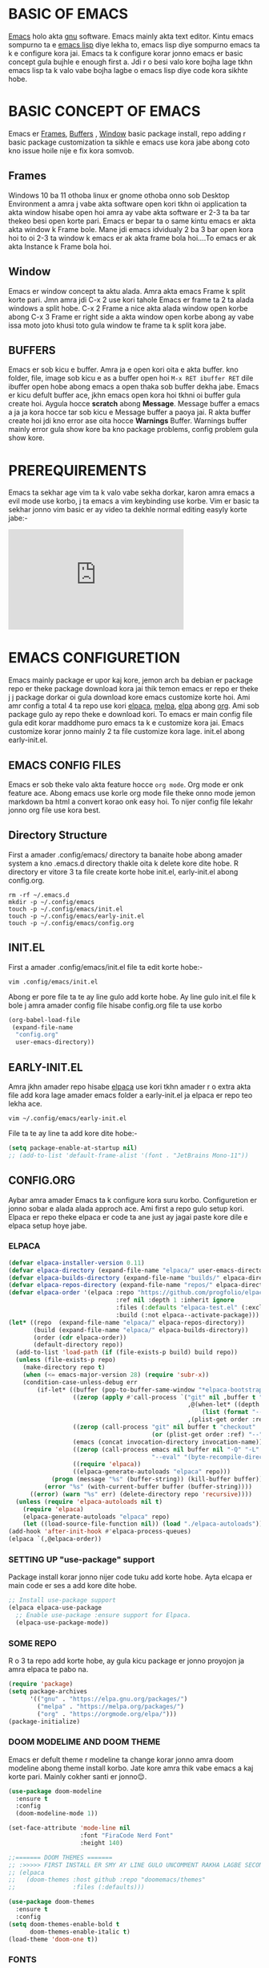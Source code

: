 * BASIC OF EMACS 
[[https://www.gnu.org/software/emacs/download.html][Emacs]] holo akta [[https://www.gnu.org/software/][gnu]] software. Emacs mainly akta text editor. Kintu emacs sompurno ta e [[https://en.wikipedia.org/wiki/Emacs_Lisp][emacs lisp]] diye lekha to, emacs lisp diye sompurno emacs ta k e configure kora jai. Emacs ta k configure korar jonno emacs er basic concept gula bujhle e enough first a. Jdi r o besi valo kore bojha lage tkhn emacs lisp ta k valo vabe bojha lagbe o emacs lisp diye code kora sikhte hobe. 

* BASIC CONCEPT OF EMACS
Emacs er [[https://www.gnu.org/software/emacs/manual/html_node/emacs/Frames.html][Frames]], [[https://www.gnu.org/software/emacs/manual/html_node/emacs/Buffers.html][Buffers]] , [[https://www.gnu.org/software/emacs/manual/html_node/emacs/Windows.html][Window]]  basic package install, repo adding r basic package customization ta sikhle e emacs use kora jabe abong coto kno issue hoile nije e fix kora somvob.

** Frames
Windows 10 ba 11 othoba linux er gnome othoba onno sob Desktop Environment a amra j vabe akta software open kori tkhn oi application ta akta window hisabe open hoi amra ay vabe akta software er 2-3 ta ba tar thekeo besi open korte pari. Emacs er bepar ta o same kintu emacs er akta akta window k Frame bole. Mane jdi emacs idvidualy 2 ba 3 bar open kora hoi to oi 2-3 ta window k emacs er ak akta frame bola hoi....To emacs er ak akta Instance k Frame bola hoi.

** Window 
Emacs er window concept ta aktu alada. Amra akta emacs Frame k split korte pari. Jmn amra jdi C-x 2 use kori tahole Emacs er frame ta 2 ta alada windows a split hobe. C-x 2 Frame a nice akta alada window open korbe abong C-x 3 Frame er right side a akta window open korbe abong ay vabe issa moto joto khusi toto gula window te frame ta k split kora jabe.

** BUFFERS  
Emacs er sob kicu e buffer. Amra ja e open kori oita e akta buffer. kno folder, file, image sob kicu e as a buffer open hoi ~M-x RET ibuffer RET~ dile ibuffer open hobe abong emacs a open thaka sob buffer dekha jabe. Emacs er kicu defult buffer ace, jkhn emacs open kora hoi tkhni oi buffer gula create hoi. Aygula hocce *scratch* abong *Message*. Message buffer a emacs a ja ja kora hocce tar sob kicu e Message buffer a paoya jai. R akta buffer create hoi jdi kno error ase oita hocce *Warnings* Buffer. Warnings buffer mainly error gula show kore ba kno package problems, config problem gula show kore.

* PREREQUIREMENTS
Emacs ta sekhar age vim ta k valo vabe sekha dorkar, karon amra emacs a evil mode use korbo, j ta emacs a vim keybinding use korbe. Vim er basic ta sekhar jonno vim basic er ay video ta dekhle normal editing easyly korte jabe:-
#+BEGIN_EXPORT html
<iframe width="350" height="200"
  src="https://www.youtube.com/embed/z4eA2eC28qg"
  title="YouTube video player"
  frameborder="0"
  allow="accelerometer; autoplay; clipboard-write; encrypted-media; gyroscope; picture-in-picture; web-share"
  allowfullscreen>
  </iframe>
#+END_EXPORT

* EMACS CONFIGURETION
Emacs mainly package er upor kaj kore, jemon arch ba debian er package repo er theke package download kora jai thik temon emacs er repo er theke j j package dorkar oi gula download kore emacs customize korte hoi. Ami amr config a total 4 ta repo use kori [[https://github.com/progfolio/elpaca][elpaca]], [[https://melpa.org][melpa]], [[https://elpa.gnu.org/][elpa]] abong [[https://orgmode.org/][org]]. Ami sob package gulo ay repo theke e download kori. To emacs er main config file gula edit korar maddhome puro emacs ta k e customize kora jai. Emacs customize korar jonno mainly 2 ta file customize kora lage. init.el abong early-init.el.

** EMACS CONFIG FILES
Emacs er sob theke valo akta feature hocce ~org mode~. Org mode er onk feature ace. Abong emacs use korle org mode file theke onno mode jemon markdown ba html a convert korao onk easy hoi. To nijer config file lekahr jonno org file use kora best.

** Directory Structure
First a amader .config/emacs/ directory ta banaite hobe abong amader system a kno .emacs.d directory thakle oita k delete kore dite hobe. R directory er vitore 3 ta file create korte hobe init.el, early-init.el abong config.org.
#+begin_src shell
rm -rf ~/.emacs.d
mkdir -p ~/.config/emacs
touch -p ~/.config/emacs/init.el
touch -p ~/.config/emacs/early-init.el
touch -p ~/.config/emacs/config.org
#+end_src

** INIT.EL
First a amader .config/emacs/init.el file ta edit korte hobe:-
#+begin_src shell
vim .config/emacs/init.el
#+end_src

Abong er pore file ta te ay line gulo add korte hobe. Ay line gulo init.el file k bole j amra amader config file hisabe config.org file ta use korbo
#+begin_src emacs-lisp
(org-babel-load-file
 (expand-file-name
  "config.org"
  user-emacs-directory))
#+end_src

** EARLY-INIT.EL
Amra jkhn amader repo hisabe [[https://github.com/progfolio/elpaca][elpaca]] use kori tkhn amader r o extra akta file add kora lage amader emacs folder a early-init.el ja elpaca er repo teo lekha ace.
#+begin_src shell
vim ~/.config/emacs/early-init.el
#+end_src

File ta te ay line ta add kore dite hobe:-
#+begin_src emacs-lisp
(setq package-enable-at-startup nil)
;; (add-to-list 'default-frame-alist '(font . "JetBrains Mono-11"))
#+end_src

** CONFIG.ORG
Aybar amra amader Emacs ta k configure kora suru korbo. Configuretion er jonno sobar e alada alada approch ace. Ami first a repo gulo setup kori. Elpaca er repo theke elpaca er code ta ane just ay jagai paste kore dile e elpaca setup hoye jabe. 
*** ELPACA
#+begin_src emacs-lisp
(defvar elpaca-installer-version 0.11)
(defvar elpaca-directory (expand-file-name "elpaca/" user-emacs-directory))
(defvar elpaca-builds-directory (expand-file-name "builds/" elpaca-directory))
(defvar elpaca-repos-directory (expand-file-name "repos/" elpaca-directory))
(defvar elpaca-order '(elpaca :repo "https://github.com/progfolio/elpaca.git"
                              :ref nil :depth 1 :inherit ignore
                              :files (:defaults "elpaca-test.el" (:exclude "extensions"))
                              :build (:not elpaca--activate-package)))
(let* ((repo  (expand-file-name "elpaca/" elpaca-repos-directory))
       (build (expand-file-name "elpaca/" elpaca-builds-directory))
       (order (cdr elpaca-order))
       (default-directory repo))
  (add-to-list 'load-path (if (file-exists-p build) build repo))
  (unless (file-exists-p repo)
    (make-directory repo t)
    (when (<= emacs-major-version 28) (require 'subr-x))
    (condition-case-unless-debug err
        (if-let* ((buffer (pop-to-buffer-same-window "*elpaca-bootstrap*"))
                  ((zerop (apply #'call-process `("git" nil ,buffer t "clone"
                                                  ,@(when-let* ((depth (plist-get order :depth)))
                                                      (list (format "--depth=%d" depth) "--no-single-branch"))
                                                  ,(plist-get order :repo) ,repo))))
                  ((zerop (call-process "git" nil buffer t "checkout"
                                        (or (plist-get order :ref) "--"))))
                  (emacs (concat invocation-directory invocation-name))
                  ((zerop (call-process emacs nil buffer nil "-Q" "-L" "." "--batch"
                                        "--eval" "(byte-recompile-directory \".\" 0 'force)")))
                  ((require 'elpaca))
                  ((elpaca-generate-autoloads "elpaca" repo)))
            (progn (message "%s" (buffer-string)) (kill-buffer buffer))
          (error "%s" (with-current-buffer buffer (buffer-string))))
      ((error) (warn "%s" err) (delete-directory repo 'recursive))))
  (unless (require 'elpaca-autoloads nil t)
    (require 'elpaca)
    (elpaca-generate-autoloads "elpaca" repo)
    (let ((load-source-file-function nil)) (load "./elpaca-autoloads"))))
(add-hook 'after-init-hook #'elpaca-process-queues)
(elpaca `(,@elpaca-order))
#+end_src

*** SETTING UP "use-package" support
Package install korar jonno nijer code tuku add korte hobe. Ayta elcapa er main code er ses a add kore dite hobe.
#+begin_src emacs-lisp
;; Install use-package support
(elpaca elpaca-use-package
  ;; Enable use-package :ensure support for Elpaca.
  (elpaca-use-package-mode))
#+end_src

*** SOME REPO
R o 3 ta repo add korte hobe, ay gula kicu package er jonno proyojon ja amra elpaca te pabo na.
#+begin_src emacs-lisp
(require 'package)
(setq package-archives
      '(("gnu" . "https://elpa.gnu.org/packages/")
        ("melpa" . "https://melpa.org/packages/")
        ("org" . "https://orgmode.org/elpa/")))
(package-initialize)
#+end_src

*** DOOM MODELIME AND DOOM THEME
Emacs er defult theme r modeline ta change korar jonno amra doom modeline abong theme install korbo. Jate kore amra thik vabe emacs a kaj korte pari. Mainly cokher santi er jonno😌. 

#+begin_src emacs-lisp
(use-package doom-modeline
  :ensure t
  :config
  (doom-modeline-mode 1))

(set-face-attribute 'mode-line nil
                    :font "FiraCode Nerd Font"
                    :height 140)

;;======= DOOM THEMES ======= 
;; :>>>>> FIRST INSTALL ER SMY AY LINE GULO UNCOMMENT RAKHA LAGBE SECOND BOOT ER SMY ABR COMMENT KORE DITE HOBE <<<<<:
;; (elpaca
;;   (doom-themes :host github :repo "doomemacs/themes"
;;                :files (:defaults)))

(use-package doom-themes
  :ensure t
  :config
(setq doom-themes-enable-bold t
      doom-themes-enable-italic t)
(load-theme 'doom-one t))
#+end_src

*** FONTS 
Emacs er fonts change korar jonno font add korte hobe.

If you are having trouble of loading the fonts please add those line in your early-init.el file
#+begin_example
(add-to-list 'default-frame-alist '(font . "JetBrains Mono-11"))
#+end_example

#+begin_src emacs-lisp
(set-face-attribute 'default nil :font "JetBrains Mono" :height 160 :weight 'medium)
;; (set-face-attribute 'variable-pitch nil :font "Ubuntu" :height 120 :weight 'medium)
;; (set-face-attribute 'fixed-pitch nil :font "JetBrains Mono" :height 120 :weight 'medium)
;; (set-face-attribute 'font-lock-comment-face nil :slant 'italic)
;; (set-face-attribute 'font-lock-keyword-face nil :slant 'italic)
;; (setq-default line-spacing 0.12)
#+end_src

*** ORG MODE
Org mode er configuretion er jonno amader ay package abong variable o hook gula add korte hobe.
**** ORG MAIN
#+begin_src emacs-lisp
(use-package toc-org
  :ensure t
  :commands toc-org-enable
  :init (add-hook 'org-mode-hook 'toc-org-enable))
(add-hook 'org-mode-hook 'org-indent-mode)

(use-package org-bullets
  :ensure t)
(add-hook 'org-mode-hook (lambda () (org-bullets-mode 1)))

(require 'org-tempo)
#+end_src

**** ORG MODE GRAphical TWeaks
#+begin_src emacs-lisp
(setq org-edit-src-content-indentation 0) ;; set src block automatic indent to 0 instead of 2.
(delete-selection-mode 1)    ;; you can select text and delete it by typing.
(electric-indent-mode -1)    ;; turn off the weird indenting that emacs does by default.
#+end_src

*** GRAPHICAL USER INTERFACE TWEAKS
**** DEFAULT BIP SOUND DISABLE
Emacs a defult vabe akta beep sound kore jdi kno line er first a jeye backspace click kora hoi ba kno vhul command dea hoi j ta sunte onk besi osojjo lage ay jonno defult beep sound ta off kora dorkar.
#+begin_src emacs-lisp
(use-package emacs
  :ensure nil
  :config
  (setq ring-bell-function #'ignore))
#+end_src

**** Disable Menubar, Toolbars and Scrollbars
Minimul look er jonno menu-bar, scroll-bar abong tool-bar off kore dea.
#+begin_src emacs-lisp
(menu-bar-mode -1)           ;; Disable the menu bar 
(scroll-bar-mode -1)         ;; disable the scroll bar
(tool-bar-mode -1)           ;; Disable the tool bar
#+end_src

**** Display Line Numbers and Truncated Lines
#+begin_src emacs-lisp
(global-auto-revert-mode t)  ;; Automatically show changes if the file has changed
(global-visual-line-mode t)  ;; Enable truncated lines
#+end_src

**** DISPLAY LINE NUMBER MODE
#+begin_src emacs-lisp
(global-display-line-numbers-mode 1) ;; Display line numbers
#+end_src

**** FOR PAIR MODE: LIKE(){}
#+begin_src emacs-lisp
(electric-pair-mode 1)       ;; Turns on automatic parens pairing
;; The following prevents <> from auto-pairing when electric-pair-mode is on.
;; Otherwise, org-tempo is broken when you try to <s TAB...
(add-hook 'org-mode-hook (lambda ()
			   (setq-local electric-pair-inhibit-predicate
                       `(lambda (c)
                      (if (char-equal c ?<) t (,electric-pair-inhibit-predicate c))))))
#+end_src

**** ZOOMING IN AND OUT
#+begin_src emacs-lisp
;;========= ZOOMING IN AND OUT ==========
(global-set-key (kbd "C-=") 'text-scale-increase)
(global-set-key (kbd "C--") 'text-scale-decrease)
(global-set-key (kbd "<C-wheel-up>") 'text-scale-increase)
(global-set-key (kbd "<C-wheel-down>") 'text-scale-decrease)
;;=========TRANSPARENT STARTUP==========
(setq inhibit-startup-message t)
(setq initial-scratch-message nil)
#+end_src

*** MINIBUFFER ESCAPE
jkhn minibuffer a focus jai tkhn minibuffer theke focus sorarnor jonno jhamela hoi onk bar esc press kora lage to ay problem ta solve korar jonno, one click a minibuffer theke escape korar jonno.
#+begin_src emacs-lisp
(global-set-key [escape] 'keyboard-escape-quit);;MInibuffer escape
#+end_src

*** EVIL MODE 
Vim like keybinding er jonno Evil Mode.
#+begin_src emacs-lisp
(use-package evil
  :ensure t
  :init
  (setq evil-want-integration t)
  (setq evil-want-keybinding nil)
  (setq evil-vsplit-window-right t)
  (setq evil-split-window-below t)
  (evil-mode 1))

(use-package evil-collection
  :ensure t
  :after evil
  :config
  (evil-collection-init))

(use-package evil-tutor
  :ensure t)

;; Using RETURN to follow links in Org/Evil 
;; Unmap keys in 'evil-maps if not done, (setq org-return-follows-link t) will not work
(with-eval-after-load 'evil-maps
  (define-key evil-motion-state-map (kbd "SPC") nil)
  (define-key evil-motion-state-map (kbd "RET") nil)
  (define-key evil-motion-state-map (kbd "TAB") nil))
;; Setting RETURN key in org-mode to follow links
(setq org-return-follows-link  t)
#+end_src

*** VTERM
Emacs er jonno best terminal emulator vterm setup korar jonno.
#+begin_src emacs-lisp
(use-package vterm
  :ensure t)
(add-hook 'vterm-mode-hook (lambda () (display-line-numbers-mode -1)))
#+end_src

*** COUNSEL AND IVY

#+begin_src emacs-lisp
(use-package counsel
  :ensure t
  :after ivy
  :config (counsel-mode))

(use-package ivy
  :ensure t
  :bind
  ;; ivy-resume resumes the last Ivy-based completion.
  (("C-c C-r" . ivy-resume)
   ("C-x B" . ivy-switch-buffer-other-window))
  :custom
  (setq ivy-use-virtual-buffers t)
  (setq ivy-count-format "(%d/%d) ")
  (setq enable-recursive-minibuffers t)
  :config
  (ivy-mode))

(use-package all-the-icons-ivy-rich
  :ensure t
  :init (all-the-icons-ivy-rich-mode 1))

(use-package ivy-rich
  :ensure t
  :after ivy
  :init (ivy-rich-mode 1) ;; this gets us descriptions in M-x.
  :custom
  (ivy-virtual-abbreviate 'full
   ivy-rich-switch-buffer-align-virtual-buffer t
   ivy-rich-path-style 'abbrev)
  :config
  (ivy-set-display-transformer 'ivy-switch-buffer
                               'ivy-rich-switch-buffer-transformer))
#+end_src


*** GENERAL KEYBINDING
#+begin_src emacs-lisp
(use-package general
  :ensure t
  :config
 
  ;; Define 'SPC' as the global leader key
  (general-create-definer dt/leader-keys
    :states '(normal insert visual emacs)
    :keymaps 'override
    :prefix "SPC"  ;; Leader key
    :global-prefix "M-SPC")  ;; Access leader in insert mode
  
  ;; Define the keybindings
  (dt/leader-keys
    "SPC" '(counsel-M-x :wk "Counsel M-x")
    "." '(find-file :wk "Find file")
    "=" '(perspective-map :wk "Perspective")
    "TAB TAB" '(comment-line :wk "Comment lines")
    "u" '(universal-argument :wk "Universal argument"))
  
  (dt/leader-keys
    "b" '(:ignore t :wk "Bookmarks/Buffers")
    "b b" '(switch-to-buffer :wk "Switch to buffer")
    ;;"b B" '(exwm-workspace-switch-to-buffer :wk "Exwm buffer switch")
    "b c" '(clone-indirect-buffer :wk "Create indirect buffer copy in a split")
    "b C" '(clone-indirect-buffer-other-window :wk "Clone indirect buffer in new window")
    "b d" '(bookmark-delete :wk "Delete bookmark")
    "b i" '(ibuffer :wk "Ibuffer")
    "b k" '(kill-current-buffer :wk "Kill current buffer")
    "b K" '(kill-some-buffers :wk "Kill multiple buffers")
    "b l" '(list-bookmarks :wk "List bookmarks")
    "b m" '(bookmark-set :wk "Set bookmark")
    "b n" '(next-buffer :wk "Next buffer")
    "b p" '(previous-buffer :wk "Previous buffer")
    "b r" '(revert-buffer :wk "Reload buffer")
    "b R" '(rename-buffer :wk "Rename buffer")
    "b s" '(basic-save-buffer :wk "Save buffer")
    "b S" '(save-some-buffers :wk "Save multiple buffers")
    "b w" '(bookmark-save :wk "Save current bookmarks to bookmark file"))
  
  (dt/leader-keys
    "d" '(:ignore t :wk "Dired")
    "d d" '(dired :wk "Open dired")
    "d j" '(dired-jump :wk "Dired jump to current")
    "d n" '(neotree-dir :wk "Open directory in neotree")
    "d p" '(peep-dired :wk "Peep-dired"))
  
  (dt/leader-keys
    "e" '(:ignore t :wk "Eshell/Evaluate")    
    "e b" '(eval-buffer :wk "Evaluate elisp in buffer")
    "e d" '(eval-defun :wk "Evaluate defun containing or after point")
    "e e" '(eval-expression :wk "Evaluate and elisp expression")
    "e h" '(counsel-esh-history :which-key "Eshell history")
    "e l" '(eval-last-sexp :wk "Evaluate elisp expression before point")
    "e r" '(eval-region :wk "Evaluate elisp in region")
    "e R" '(eww-reload :which-key "Reload current page in EWW")
    "e s" '(eshell :which-key "Eshell")
    "e w" '(eww :which-key "EWW emacs web wowser"))
  
  (dt/leader-keys
    "f" '(:ignore t :wk "Files")    
    "f c" '((lambda () (interactive)
              (find-file "~/.config/emacs/config.org")) 
            :wk "Open emacs config.org")
    "f e" '((lambda () (interactive)
              (dired "~/.config/emacs/")) 
            :wk "Open user-emacs-directory in dired")
    "f d" '(find-grep-dired :wk "Search for string in files in DIR")
    "f g" '(counsel-grep-or-swiper :wk "Search for string current file")
    "f i" '((lambda () (interactive)
              (find-file "~/.config/emacs/init.el")) 
            :wk "Open emacs init.el")
    "f j" '(counsel-file-jump :wk "Jump to a file below current directory")
    "f l" '(counsel-locate :wk "Locate a file")
    "f r" '(counsel-recentf :wk "Find recent files")
    "f u" '(sudo-edit-find-file :wk "Sudo find file")
    "f U" '(sudo-edit :wk "Sudo edit file"))
  
  (dt/leader-keys
    "g" '(:ignore t :wk "Git")    
    "g /" '(magit-displatch :wk "Magit dispatch")
    "g ." '(magit-file-displatch :wk "Magit file dispatch")
    "g b" '(magit-branch-checkout :wk "Switch branch")
    "g c" '(:ignore t :wk "Create") 
    "g c b" '(magit-branch-and-checkout :wk "Create branch and checkout")
    "g c c" '(magit-commit-create :wk "Create commit")
    "g c f" '(magit-commit-fixup :wk "Create fixup commit")
    "g C" '(magit-clone :wk "Clone repo")
    "g f" '(:ignore t :wk "Find") 
    "g f c" '(magit-show-commit :wk "Show commit")
    "g f f" '(magit-find-file :wk "Magit find file")
    "g f g" '(magit-find-git-config-file :wk "Find gitconfig file")
    "g F" '(magit-fetch :wk "Git fetch")
    "g g" '(magit-status :wk "Magit status")
    "g i" '(magit-init :wk "Initialize git repo")
    "g l" '(magit-log-buffer-file :wk "Magit buffer log")
    "g r" '(vc-revert :wk "Git revert file")
    "g s" '(magit-stage-file :wk "Git stage file")
    "g t" '(git-timemachine :wk "Git time machine")
    "g u" '(magit-stage-file :wk "Git unstage file"))

  (dt/leader-keys
    "h" '(:ignore t :wk "Help")
    "h a" '(counsel-apropos :wk "Apropos")
    "h b" '(describe-bindings :wk "Describe bindings")
    "h c" '(describe-char :wk "Describe character under cursor")
    "h d" '(:ignore t :wk "Emacs documentation")
    "h d a" '(about-emacs :wk "About Emacs")
    "h d d" '(view-emacs-debugging :wk "View Emacs debugging")
    "h d f" '(view-emacs-FAQ :wk "View Emacs FAQ")
    "h d m" '(info-emacs-manual :wk "The Emacs manual")
    "h d n" '(view-emacs-news :wk "View Emacs news")
    "h d o" '(describe-distribution :wk "How to obtain Emacs")
    "h d p" '(view-emacs-problems :wk "View Emacs problems")
    "h d t" '(view-emacs-todo :wk "View Emacs todo")
    "h d w" '(describe-no-warranty :wk "Describe no warranty")
    "h e" '(view-echo-area-messages :wk "View echo area messages")
    "h f" '(describe-function :wk "Describe function")
    "h F" '(describe-face :wk "Describe face")
    "h g" '(describe-gnu-project :wk "Describe GNU Project")
    "h i" '(info :wk "Info")
    "h I" '(describe-input-method :wk "Describe input method")
    "h k" '(describe-key :wk "Describe key")
    "h l" '(view-lossage :wk "Display recent keystrokes and the commands run")
    "h L" '(describe-language-environment :wk "Describe language environment")
    "h m" '(describe-mode :wk "Describe mode")
    "h r" '(:ignore t :wk "Reload")
    "h r r" '((lambda () (interactive)
		(load-file "~/.config/emacs/init.el")
		(ignore (elpaca-process-queues)))
              :wk "Reload emacs config")
    "h t" '(load-theme :wk "Load theme")
    "h v" '(describe-variable :wk "Describe variable")
    "h w" '(where-is :wk "Prints keybinding for command if set")
    "h x" '(describe-command :wk "Display full documentation for command"))

  (dt/leader-keys
    "m" '(:ignore t :wk "Org")
    "m a" '(org-agenda :wk "Org agenda")
    "m e" '(org-export-dispatch :wk "Org export dispatch")
    "m i" '(org-toggle-item :wk "Org toggle item")
    "m t" '(org-todo :wk "Org todo")
    "m B" '(org-babel-tangle :wk "Org babel tangle")
    "m T" '(org-todo-list :wk "Org todo list"))

  (dt/leader-keys
    "m b" '(:ignore t :wk "Tables")
    "m b -" '(org-table-insert-hline :wk "Insert hline in table"))

  (dt/leader-keys
    "m d" '(:ignore t :wk "Date/deadline")
    "m d t" '(org-time-stamp :wk "Org time stamp"))

  (dt/leader-keys
    "o" '(:ignore t :wk "Open")
    "o d" '(dashboard-open :wk "Dashboard")
    "o e" '(elfeed :wk "Elfeed RSS")
    "o f" '(make-frame :wk "Open buffer in new frame")
    "o F" '(select-frame-by-name :wk "Select frame by name"))

  ;; projectile-command-map already has a ton of bindings 
  ;; set for us, so no need to specify each individually.
  (dt/leader-keys
    "p" '(:ignore t :wk "Programing")
    "p c" '(compile :wk "Compile")
    "p f" '(flutter-run-or-hot-reload :wk "Flutter App Run"))
  (dt/leader-keys
    "s" '(:ignore t :wk "Search")
    "s d" '(dictionary-search :wk "Search dictionary")
    "s m" '(man :wk "Man pages")
    "s t" '(tldr :wk "Lookup TLDR docs for a command")
    "s w" '(woman :wk "Similar to man but doesn't require man"))

  (dt/leader-keys
    "t" '(:ignore t :wk "Toggle")
    "t e" '(eshell-toggle :wk "Toggle eshell")
    "t f" '(flycheck-mode :wk "Toggle flycheck")
    "t l" '(display-line-numbers-mode :wk "Toggle line numbers")
    "t n" '(neotree-toggle :wk "Toggle neotree file viewer")
    "t o" '(org-mode :wk "Toggle org mode")
    "t r" '(rainbow-mode :wk "Toggle rainbow mode")
    "t t" '(visual-line-mode :wk "Toggle truncated lines")
    "t d" '(counsel-linux-app :wk "Open application")
    "t v" '(vterm-toggle :wk "Toggle vterm"))

  (dt/leader-keys
    "w" '(:ignore t :wk "Windows")
    ;; Window splits
    "w c" '(evil-window-delete :wk "Close window")
    "w n" '(evil-window-new :wk "New window")
    "w s" '(evil-window-split :wk "Horizontal split window")
    "w v" '(evil-window-vsplit :wk "Vertical split window")
    ;; Window motions
    "w h" '(evil-window-left :wk "Window left")
    "w j" '(evil-window-down :wk "Window down")
    "w k" '(evil-window-up :wk "Window up")
    "w l" '(evil-window-right :wk "Window right")
    "w w" '(evil-window-next :wk "Goto next window")
    ;; Move Windows
    "w H" '(buf-move-left :wk "Buffer move left")
    "w J" '(buf-move-down :wk "Buffer move down")
    "w K" '(buf-move-up :wk "Buffer move up")
    "w L" '(buf-move-right :wk "Buffer move right"))
  )
#+end_src

*** SUDO EDIT
#+begin_src emacs-lisp
(use-package sudo-edit
  :ensure t
  :config
    (dt/leader-keys
      "fu" '(sudo-edit-find-file :wk "Sudo find file")
      "fU" '(sudo-edit :wk "Sudo edit file")))
#+end_src

*** EMACS KEYBINDING
#+begin_src emacs-lisp
;; Bookmarks and Buffers keybindings
(define-key global-map (kbd "M-b") nil)  ;; Start defining a prefix for M-b
;;(define-key global-map (kbd "M-b b") 'switch-to-buffer)
(define-key global-map (kbd "M-b i") 'exwm-workspace-switch-to-buffer) ;; Uncomment if needed
(define-key global-map (kbd "M-b w") 'exwm-workspace-switch)
(define-key global-map (kbd "M-b c") 'clone-indirect-buffer)
(define-key global-map (kbd "M-b C") 'clone-indirect-buffer-other-window)
(define-key global-map (kbd "M-b d") 'bookmark-delete)
;;(define-key global-map (kbd "M-b i") 'ibuffer)
(define-key global-map (kbd "M-b k") 'kill-buffer-and-window)
(define-key global-map (kbd "M-b K") 'kill-some-buffers)
(define-key global-map (kbd "M-b l") 'list-bookmarks)
(define-key global-map (kbd "M-b m") 'bookmark-set)
(define-key global-map (kbd "M-b n") 'next-buffer)
(define-key global-map (kbd "M-b p") 'previous-buffer)
(define-key global-map (kbd "M-b r") 'revert-buffer)
(define-key global-map (kbd "M-b R") 'rename-buffer)
(define-key global-map (kbd "M-b s") 'basic-save-buffer)
(define-key global-map (kbd "M-b S") 'save-some-buffers)

;; Define M-w as a prefix key for WINDOWS
(define-key global-map (kbd "M-w") nil)  ;; Start defining a prefix for s-w
;; Window management keybindings
(define-key global-map (kbd "M-w c") 'evil-window-delete)
(define-key global-map (kbd "M-w n") 'evil-window-new)
(define-key global-map (kbd "M-w s") 'evil-window-split)
(define-key global-map (kbd "M-w v") 'evil-window-vsplit)

;; Window motions
(define-key global-map (kbd "M-w h") 'evil-window-left)
(define-key global-map (kbd "M-w j") 'evil-window-down)
(define-key global-map (kbd "M-w k") 'evil-window-up)
(define-key global-map (kbd "M-w l") 'evil-window-right)
(define-key global-map (kbd "M-w w") 'evil-window-next)
(define-key global-map (kbd "M-w m") 'save-buffers-kill-emacs)
;; Move windows
(define-key global-map (kbd "M-w H") 'buf-move-left)
(define-key global-map (kbd "M-w J") 'buf-move-down)
(define-key global-map (kbd "M-w K") 'buf-move-up)
(define-key global-map (kbd "M-w L") 'buf-move-right)

;; Define M-d as a prefix key in global-map
(define-key global-map (kbd "M-d") nil)

;; Dired keybindings under M-d
;; (define-key global-map (kbd "M-d D") 'dired) ;; Open Dired
(define-key global-map (kbd "M-d D") 'counsel-linux-app) ;; Open Dired
(define-key global-map (kbd "M-d d") 'app-launcher-run-app) 
(define-key global-map (kbd "M-d j") 'dired-jump) ;; Jump to current directory in Dired
(define-key global-map (kbd "M-d n") 'neotree-dir) ;; Open directory in Neotree
(define-key global-map (kbd "M-d p") 'peep-dired) ;; Peep Dired preview
(define-key global-map (kbd "M-d x") 'kill-emacs) ;; Kill emacs


(define-key global-map (kbd "M-m") nil)

(define-key global-map (kbd "M-m m") #'ORG-TO-MD-CONVERT)
(define-key global-map (kbd "M-m l") #'Lock-screen)
(define-key global-map (kbd "M-m L") #'Update-lockscreen-bg)
(define-key global-map (kbd "M-m s") #'Update-sddm-wallpaper)
#+end_src

*** WHICH KEY
#+begin_src emacs-lisp
(use-package which-key
:ensure t
:init
  (which-key-mode 1)
:config
(setq which-key-side-window-location 'bottom
        which-key-sort-order #'which-key-key-order-alpha
        which-key-sort-uppercase-first nil
        which-key-add-column-padding 1
        which-key-max-display-columns nil
        which-key-min-display-lines 6
        which-key-side-window-slot -10
        which-key-side-window-max-height 0.25
        which-key-idle-delay 0.8
        which-key-max-description-length 25
        which-key-allow-imprecise-window-fit nil
        which-key-separator " → " ))
#+end_src

*** BLANK BUFFER
#+begin_src emacs-lisp
;; create a completely blank buffer
(defun my/blank-buffer ()
  "create a new completely blank buffer with no ui elements."
  (interactive)
  (let ((buf (get-buffer-create "*blank*"))) ;; get or create (prevent duplicate)
    (switch-to-buffer buf)
    (fundamental-mode)
    (setq-local mode-line-format nil)
    (setq-local header-line-format nil)
    (setq-local cursor-type nil) ;; use nil instead of -1
    (setq-local display-line-numbers-mode -1)
    (buffer-disable-undo)
    (read-only-mode -1)
    (blink-cursor-mode 0)
    ;; Hide fringes
    (set-window-fringes (get-buffer-window buf) 0 0)
    ;; Clear message area
    (message nil)))
#+end_src

*** TRANSPERENCY
#+begin_src emacs-lisp
;; START picom for transparency
(start-process "picom" nil "picom")

;;; TRANSPARENCY LOGIC BASED ON BUFFER NAME
(defun my/update-transparency-based-on-buffer ()
  "Set transparency to 0 if in *blank*, else back to default."
  (if (string= (buffer-name) "*blank*")
      ;; If it's blank buffer: fully transparent
      (progn
        (set-frame-parameter (selected-frame) 'alpha-background 0)
        (set-frame-parameter (selected-frame) 'alpha '(0 . 0)))
    ;; For all other buffers: semi-transparent
    (progn
      (set-frame-parameter (selected-frame) 'alpha-background 90)
      (set-frame-parameter (selected-frame) 'alpha '(90 . 90)))))

;; Update transparency whenever buffer changes
(add-hook 'buffer-list-update-hook #'my/update-transparency-based-on-buffer)
#+end_src

*** TRANSPERENCY FOR EXWM WORKSPACE
#+begin_src emacs-lisp
;;; ONLY OPEN *blank* ON STARTUP IF EXWM WORKSPACE 0
(defun my/blank-buffer-in-first-workspace-only ()
  "Open blank buffer only in EXWM workspace 0."
  (when (and (featurep 'exwm)
             (eq exwm-workspace-current-index 0)
             (not (get-buffer "*blank*"))) ;; only if it doesn't exist yet
    (my/blank-buffer)))

(add-hook 'emacs-startup-hook #'my/blank-buffer-in-first-workspace-only)


;;; WHEN SWITCHING EXWM WORKSPACES, SHOW *blank* IF NOTHING ELSE
(defun my/show-blank-if-no-buffer ()
  "Show *blank* buffer if current buffer is *scratch* or unnamed."
  (let ((curr (buffer-name)))
    (when (or (string= curr "*scratch*")
              (string= curr "")
              (string-match-p "^\\*.*\\*$" curr)) ;; if it's just *Messages*, *Help*, etc.
      (unless (get-buffer "*blank*")
        (my/blank-buffer))
      (switch-to-buffer "*blank*"))))

(add-hook 'exwm-workspace-switch-hook #'my/show-blank-if-no-buffer)
#+end_src

*** MOUSE, BATTERY AND BACKGROUND SETUP
#+begin_src emacs-lisp
(setq mouse-autoselect-window t
      focus-follows-mouse t)

(display-time-mode 1)
(setq display-time-format "%H:%M:%S")
(display-battery-mode 1)

(add-hook 'exwm-init-hook
          (lambda ()
            (run-at-time "1 sec" nil (lambda ()
              (start-process "nitrogen" nil "nitrogen" "--restore")))
            (run-at-time "3 sec" nil (lambda ()
              (start-process "nm-applet" nil "nm-applet")))
            (run-at-time "3 sec" nil (lambda ()
              (start-process "flameshot" nil "flameshot")))))


#+end_src

*** IDE
#+begin_src emacs-lisp
;; ========== Neotree Mode ==========
(use-package neotree
  :ensure t)
;; ========== Company Mode ==========
(use-package company
  :ensure t
  :diminish
  :hook (prog-mode . company-mode)
  :bind (:map company-active-map
              ("<tab>" . company-complete-selection))
  :init (global-company-mode)
  :custom
  (company-minimum-prefix-length 2)
  (company-idle-delay 0.0)
  (company-show-numbers t)
  (company-tooltip-align-annotations t))

;; ========== Flycheck Mode ==========
(use-package flycheck
  :ensure t
  :defer t
  :diminish
  :init (global-flycheck-mode))

;; ========== LSP Mode ==========
(use-package lsp-mode
  :ensure t
  :commands lsp
  :hook ((python-mode . lsp)
	 (dart-mode . lsp)
         (c-mode . lsp)
         (c++-mode . lsp)
         (js-mode . lsp)
         (typescript-mode . lsp)
         (go-mode . lsp)
         (rust-mode . lsp))
  :custom
  (lsp-pyright-typechecking-mode "basic")
  (lsp-enable-symbol-highlighting t)
  (lsp-prefer-flymake nil))
#+end_src

*** LANGUAGE SUPPORT FOR IDE
**** PYTHON
#+begin_src emacs-lisp
(use-package python-mode
  :hook (python-mode . lsp)
  :custom
  (python-shell-interpreter "python3"))

(use-package lsp-pyright
  :ensure t
  :after lsp-mode
  :hook (python-mode . (lambda ()
                         (require 'lsp-pyright)
                         (lsp))))
#+end_src

**** DART MODE
#+begin_src emacs-lisp
;; Dart + Flutter setup
(use-package dart-mode
  :ensure t
  :hook (dart-mode . lsp)
  :custom
  (dart-format-on-save t))

(use-package lsp-dart
  :ensure t
  :after dart-mode
  :hook (dart-mode . lsp)
  :custom
  (lsp-dart-flutter-widget-guides t)
  (lsp-dart-sdk-dir "/home/aresr/flutter/bin/cache/dart-sdk/")
  (lsp-dart-flutter-sdk-dir "/home/aresr/flutter/"))
(use-package flutter
  :ensure t
  :after dart-mode
  :custom
  (flutter-sdk-path "/home/aresr/flutter") ;; change this to your flutter path
  :bind (:map dart-mode-map
              ("C-M-x" . flutter-run-or-hot-reload)))
#+end_src

*** DASHBOARD
#+begin_src emacs-lisp
(use-package dashboard
  :ensure t
  :init
  ;; (setq initial-buffer-choice 'dashboard-open)
  (setq dashboard-set-heading-icons t)
  (setq dashboard-set-file-icons t)
  (setq dashboard-banner-logo-title "NOTHING IS HERE")
  ;;(setq dashboard-startup-banner 'logo) ;; use standard emacs logo as banner
  (setq dashboard-startup-banner "/home/nothing/Pictures/555.png"))  ;; use custom image as banner
;;   (setq dashboard-center-content nil) ;; set to 't' for centered content
;;   (setq dashboard-items '((recents . 5)
;;                           (agenda . 5 )
;;                           (bookmarks . 3)
;;                           (projects . 3)
;;                           (registers . 3)))
;; :custom
;; (dashboard-modify-heading-icons '((recents . "file-text")
;;                                   (bookmarks . "book")))
;; :config
;; (dashboard-setup-startup-hook))
#+end_src

*** DIRED
#+begin_src emacs-lisp
(use-package dired-open
  :ensure t
  :config
  (setq dired-open-extensions '(("gif" . "loupe")
                                ("jpg" . "loupe")
				("jpeg" . "loupe")
				("pdf" . "okular")
                                ("png" . "loupe")
                                ("mkv" . "vlc")
                                ("mp4" . "vlc"))))

(use-package peep-dired
  :ensure t
  :after dired
  :hook (evil-normalize-keymaps . peep-dired-hook)
  :config
    (evil-define-key 'normal dired-mode-map (kbd "h") 'dired-up-directory)
    (evil-define-key 'normal dired-mode-map (kbd "l") 'dired-open-file) ; use dired-find-file instead if not using dired-open package
    (evil-define-key 'normal peep-dired-mode-map (kbd "j") 'peep-dired-next-file)
    (evil-define-key 'normal peep-dired-mode-map (kbd "k") 'peep-dired-prev-file)
)

(setq dired-listing-switches "-lha")
#+end_src

*** BACKUPS
#+begin_src emacs-lisp
(setq backup-directory-alist '((".*" . "~/.local/share/Trash/files")))
#+end_src

*** BUFFER MOVE
#+begin_src emacs-lisp
(require 'windmove)

;;;###autoload
(defun buf-move-up ()
  "Swap the current buffer and the buffer above the split.
If there is no split, ie now window above the current one, an
error is signaled."
;;  "Switches between the current buffer, and the buffer above the
;;  split, if possible."
  (interactive)
  (let* ((other-win (windmove-find-other-window 'up))
	 (buf-this-buf (window-buffer (selected-window))))
    (if (null other-win)
        (error "No window above this one")
      ;; swap top with this one
      (set-window-buffer (selected-window) (window-buffer other-win))
      ;; move this one to top
      (set-window-buffer other-win buf-this-buf)
      (select-window other-win))))

;;;###autoload
(defun buf-move-down ()
"Swap the current buffer and the buffer under the split.
If there is no split, ie now window under the current one, an
error is signaled."
  (interactive)
  (let* ((other-win (windmove-find-other-window 'down))
	 (buf-this-buf (window-buffer (selected-window))))
    (if (or (null other-win) 
            (string-match "^ \\*Minibuf" (buffer-name (window-buffer other-win))))
        (error "No window under this one")
      ;; swap top with this one
      (set-window-buffer (selected-window) (window-buffer other-win))
      ;; move this one to top
      (set-window-buffer other-win buf-this-buf)
      (select-window other-win))))

;;;###autoload
(defun buf-move-left ()
"Swap the current buffer and the buffer on the left of the split.
If there is no split, ie now window on the left of the current
one, an error is signaled."
  (interactive)
  (let* ((other-win (windmove-find-other-window 'left))
	 (buf-this-buf (window-buffer (selected-window))))
    (if (null other-win)
        (error "No left split")
      ;; swap top with this one
      (set-window-buffer (selected-window) (window-buffer other-win))
      ;; move this one to top
      (set-window-buffer other-win buf-this-buf)
      (select-window other-win))))

;;;###autoload
(defun buf-move-right ()
"Swap the current buffer and the buffer on the right of the split.
If there is no split, ie now window on the right of the current
one, an error is signaled."
  (interactive)
  (let* ((other-win (windmove-find-other-window 'right))
	 (buf-this-buf (window-buffer (selected-window))))
    (if (null other-win)
        (error "No right split")
      ;; swap top with this one
      (set-window-buffer (selected-window) (window-buffer other-win))
      ;; move this one to top
      (set-window-buffer other-win buf-this-buf)
      (select-window other-win))))
#+end_src


** SETTING UP EXWM
*** EXWM MAIN
#+begin_src emacs-lisp
(require 'exwm)
;; Set the initial workspace number.
(setq exwm-workspace-number 10)
;;/ Make class name the buffer name.
(add-hook 'exwm-update-class-hook
	  (lambda () (exwm-workspace-rename-buffer exwm-class-name)))
(add-hook 'exwm-init-hook
          (lambda ()
            (exwm-workspace-switch 1)))  ;; Auto switch to workspace 1
;; Global keybindings.
(setq exwm-input-global-keys
      `(([?\M-r] . exwm-reset) ;; s-r: Reset (to line-mode).
        ([?\M-n] . exwm-workspace-switch) ;; s-w: Switch workspace.
	([?\M-k] . kill-buffer-and-window)
        ([?\M-&] . (lambda (cmd) ;; s-&: Launch application.
                     (interactive (list (read-shell-command "$ ")))
                     (start-process-shell-command cmd nil cmd)))
        ;; s-N: Switch to certain workspace.
        ,@(mapcar (lambda (i)
                    `(,(kbd (format "M-%d" i)) .
                      (lambda ()
                        (interactive)
                        (exwm-workspace-switch-create ,i))))
                  (number-sequence 0 9))))


;; For copy like normal keybinding C-c
(define-key exwm-mode-map [?\C-q] 'exwm-input-send-next-key)

;; Enable EXWM
(exwm-enable)
()
(add-hook 'exwm-manage-finish-hook
          (lambda ()
            (when (and exwm-class-name
                       (string= exwm-class-name "Firefox"))
              (exwm-input-set-local-simulation-keys nil))))
(require 'exwm-systemtray)
(exwm-systemtray-mode 1)
(require 'exwm-randr)
(exwm-randr-mode 1)
#+end_src

*** EXWM DISPLAY
#+begin_src emacs-lisp
(setq X11_SCREEN_LIST '("eDP-1" "DP-3"))

;; xrandr --mode for each screen in X11_SCREEN_LIST
(setq X11_SCREEN_MODE_LIST '("1680x1050" "3840x1600"))

;; xrandr --rate for each screen in X11_SCREEN_LIST
(setq X11_SCREEN_RATE_LIST '("59.95" "59.99"))

;; How screens are arranged from left to right. Vertical order, and "--same-as" not yet implemented.
(setq X11_SCREEN_ORDER_LIST '("DP-3" "eDP-1"))

;; X11 screens (graphics outputs) that should always be explicitly turned off, if available.
(setq X11_SCREEN_DISABLED_LIST '("DP-2"))

;; Primary X11 screen, if available
(setq X11_SCREEN_PREFERRED "DP-3")
;; (setq X11_SCREEN_PREFERRED "eDP-1")

;; If X11_SCREEN_USE_ALL_AVAILABLE="yes" then use all available screens in X11_SCREEN_LIST:
;; - X11_SCREEN_PREFERRED is primary, if available
;; - If X11_SCREEN_PREFERRED is unavailable, primary is first available screen in X11_SCREEN_LIST.
;; Otherwise use only one:
;; - X11_SCREEN_PREFERRED if available
;; - If X11_SCREEN_PREFERRED is unavailable then use first available screen in X11_SCREEN_LIST.
(setq X11_SCREEN_USE_ALL_AVAILABLE t)
;; (setq X11_SCREEN_USE_ALL_AVAILABLE nil)

;; Argument value for "xrandr --dpi", i.e. Dots Per Inch. This is for the X11 DISPLAY, i.e. used for all screens.
(setq X11_DISPLAY_DPI 106)

;; List of pairs "workspace-number screen"
;; Used to construct exwm-randr-workspace-monitor-plist in emacs.
;; If a screen in this list is unavailable, the workspace will be mapped to the primary screen.
(setq EXWM_WORKSPACE_LIST '((1 . "eDP-1") (3 . "eDP-1")))
;; (setq EXWM_WORKSPACE_LIST '((1 . "DP-3") (3 . "DP-3")))
#+end_src

*** EXWM FONT SETTINGS 
#+begin_src emacs-lisp
(defun my/apply-font-settings (frame)
  (with-selected-frame frame
    (set-face-attribute 'default nil :font "JetBrains Mono" :height 160  :weight 'medium)))
    ;; (set-face-attribute 'variable-pitch nil :font "Ubuntu" :height 100 :weight 'medium)
    ;; (set-face-attribute 'fixed-pitch nil :font "JetBrains Mono" :height 100 :weight 'medium)
    ;; (set-face-attribute 'font-lock-comment-face nil :slant 'italic)
    ;; (set-face-attribute 'font-lock-keyword-face nil :slant 'italic)
    ;; (setq-default line-spacing 0.12)))
(add-hook 'after-make-frame-functions #'my/apply-font-settings)
#+end_src

*** EXWM EXTRA SETTING
#+begin_src emacs-lisp
(add-to-list 'default-frame-alist '(fullscreen . maximized))
(setq exwm-workspace-show-all-buffers t)
(setq exwm-workspace-warp-cursor t)

;;TOUCHPAD SETTINGS 
(start-process-shell-command "touchpad-fix" nil "~/.config/emacs/scripts/exwm-touchpad-fix.sh")
#+end_src

*** APP LUNCHER
#+begin_src emacs-lisp
(add-to-list 'load-path "~/.config/emacs/scripts/")
(require 'app-launcher)
#+end_src

*** EXWM POWER-MENU
#+begin_src emacs-lisp
(defun my/power-menu ()
  "Launch the graphical power menu."
  (interactive)
  (start-process-shell-command "wlogout" nil "wlogout"))

;; ====== KEYBINDING =====
(global-set-key (kbd "M-p") #'my/power-menu) ;; FOR EMACS
(define-key exwm-mode-map [?\M-p] #'my/power-menu) ;; FOR EXWM
#+end_src

*** EXWM SCREEN LOCK
#+begin_src emacs-lisp
(defun my/lock-screen ()
  "Lock the screen using i3lock."
  (interactive)
  (start-process "betterlockscreen" nil "betterlockscreen" "--lock"))

(defun my/update-lockscreen-background ()
  "Update betterlockscreen background using the external script and notify via dunst."
  (interactive)
  (let* ((proc-name "update-lockscreen-bg")
         (script-path "~/.config/emacs/scripts/betterlockscreen-wallpaper-update.sh")
         (proc (start-process-shell-command
                proc-name
                "*betterlockscreen-output*"
                (concat "bash " script-path))))
    ;; Notify when the update starts
    (start-process-shell-command "notify-start" nil
                                  "notify-send 'Betterlockscreen' '🔄 Updating lockscreen background...' -u low")

    ;; Notify when the update finishes
    (set-process-sentinel
     proc
     (lambda (_process event)
       (when (string= event "finished\n")
         (start-process-shell-command "notify-end" nil
                                      "notify-send 'Betterlockscreen' '✅ Background update complete!' -u normal"))))))


;; ====== KEYBINDING =====
(global-set-key (kbd "M-l") #'my/lock-screen) ;; FOR EMACS
(define-key exwm-mode-map [?\M-l] #'my/lock-screen) ;; FOR EXWM
#+end_src

*** EXWEM NOTIFICATION
**** STARTING DUNST
#+begin_src emacs-lisp
(start-process "dunst" nil "dunst") ;; Starting Wireless conncetion 
#+end_src

**** VOLUME CONTROL
#+begin_src emacs-lisp
(defun volume-increase ()
  (interactive)
  (start-process-shell-command "volume up" nil
   "pactl set-sink-volume @DEFAULT_SINK@ +5% && notify-send 'Volume ↑' \"$(pactl get-sink-volume @DEFAULT_SINK@ | grep -oP '\\d+%' | head -1)\""))

(defun volume-decrease ()
  (interactive)
  (start-process-shell-command "volume down" nil
   "pactl set-sink-volume @DEFAULT_SINK@ -5% && notify-send 'Volume ↓' \"$(pactl get-sink-volume @DEFAULT_SINK@ | grep -oP '\\d+%' | head -1)\""))

(defun volume-mute-toggle ()
  (interactive)
  (start-process-shell-command "volume mute" nil
   "pactl set-sink-mute @DEFAULT_SINK@ toggle && notify-send 'Mute Toggled'"))

;; ====== KEYBINDING FOR EMACS =====
(global-set-key (kbd "<XF86AudioRaiseVolume>") 'volume-increase)
(global-set-key (kbd "<XF86AudioLowerVolume>") 'volume-decrease)
(global-set-key (kbd "<XF86AudioMute>") 'volume-mute-toggle)

;; ====== KEYBINDING FOR EXWM =====
(define-key exwm-mode-map(kbd "<XF86AudioRaiseVolume>") 'volume-increase)
(define-key exwm-mode-map(kbd "<XF86AudioLowerVolume>") 'volume-decrease)
(define-key exwm-mode-map(kbd "<XF86AudioMute>") 'volume-mute-toggle)
#+end_src

**** BRIGHTNESS CONTROL
#+begin_src emacs-lisp
(defun brightness-increase ()
  (interactive)
  (start-process-shell-command "brightness up" nil
   "brightnessctl set +3% && notify-send 'Brightness ↑' \"$(brightnessctl g | awk '{print int($1/10)*10 \"%\"}')\""))

(defun brightness-decrease ()
  (interactive)
  (start-process-shell-command "brightness down" nil
   "brightnessctl set 3%- && notify-send 'Brightness ↓' \"$(brightnessctl g | awk '{print int($1/10)*10 \"%\"}')\""))


;; ====== KEYBINDING FOR EMACS =====
(global-set-key (kbd "<XF86MonBrightnessUp>") 'brightness-increase)
(global-set-key (kbd "<XF86MonBrightnessDown>") 'brightness-decrease)


;; ====== KEYBINDING FOR EXWM =====
(define-key exwm-mode-map (kbd "<XF86MonBrightnessUp>") 'brightness-increase)
(define-key exwm-mode-map (kbd "<XF86MonBrightnessDown>") 'brightness-decrease)
#+end_src

*** SDDM BACKGROUND UPDATE
#+begin_src emacs-lisp
(defun my/update-sddm-wallpaper ()
  "Update SDDM wallpaper using external script in alacritty and notify via dunst."
  (interactive)
  (let* ((proc-name "update-sddm-wallpaper")
         (output-buffer "*sddm-wallpaper-output*")
         (script-path (expand-file-name "~/.config/emacs/scripts/update-sddm-wallpaper.sh"))
         (terminal-command
          (format "alacritty -e bash -c 'bash %s; read -n 1 -s -r -p \"[✓] Press any key to close...\"'" script-path))
         (proc (start-process-shell-command proc-name output-buffer terminal-command)))
    
    ;; Notify when update starts
    (start-process-shell-command "notify-sddm-start" nil
                                  "notify-send 'SDDM' '🖼️ Updating SDDM wallpaper...' -u low")

    ;; Notify when process finishes
    (set-process-sentinel
     proc
     (let ((buf output-buffer)) ;; 👈 pass buffer into lambda
       (lambda (_process event)
         (when (get-buffer buf)
           (kill-buffer buf))
         (if (string= event "finished\n")
             (start-process-shell-command "notify-sddm-end" nil
                                          "notify-send 'SDDM' '✅ SDDM wallpaper updated successfully!' -u normal")
           (start-process-shell-command "notify-sddm-fail" nil
                                        "notify-send 'SDDM' '❌ SDDM wallpaper update failed!' -u critical")))))))

#+end_src

*** SHORTCUT FOR LUNCHING APPLICATION 
#+begin_src emacs-lisp
 (defun my/launch-firefox ()
  "launch firefox browser."
  (interactive)
  (start-process-shell-command "firefox" nil "firefox"))

 (defun my/launch-nitrogen ()
  "launch firefox browser."
  (interactive)
  (start-process-shell-command "nitrogen" nil "nitrogen"))

(defun my/launch-thunar ()
  "Launch Thunar file manager."
  (interactive)
  (start-process-shell-command "thunar" nil "thunar"))

;; Global Emacs keybindings (optional, if you want to use outside EXWM buffers too)
(global-set-key (kbd "M-B") #'my/launch-firefox)
(global-set-key (kbd "M-e") #'my/launch-thunar)
(global-set-key (kbd "M-N") #'my/launch-nitrogen)


;; EXWM-specific keybindings
(with-eval-after-load 'exwm
  (define-key exwm-mode-map (kbd "M-B") #'my/launch-firefox)
  (define-key exwm-mode-map (kbd "M-e") #'my/launch-thunar))
  (define-key exwm-mode-map (kbd "M-N") #'my/launch-nitrogen)
 
;; ALACRITTY TOGGLE 
(defvar my/alacritty-process-name "alacritty")
(defun my/kill-alacritty ()
  "Kill all kitty windows."
  (interactive)
  (dolist (buffer (buffer-list))
    (with-current-buffer buffer
      (when (and (eq major-mode 'exwm-mode)
                 (string-match "alacritty" (or exwm-class-name "")))
        (kill-buffer buffer)))))

(defun my/toggle-alacritty ()
  "Toggle alacritty terminal: launch if not visible, close if focused."
  (interactive)
  (let ((alacritty-buffer
         (seq-find (lambda (buf)
                     (with-current-buffer buf
                       (and (eq major-mode 'exwm-mode)
                            (string-match "alacritty" (or exwm-class-name "")))))
                   (buffer-list))))
    (if (and alacritty-buffer (eq (current-buffer) alacritty-buffer))
        ;; We're in the alacritty window, so kill it
        (my/kill-alacritty)
      ;; Else, launch it
      (start-process-shell-command my/alacritty-process-name nil "alacritty"))))

(global-set-key (kbd "M-t") #'my/toggle-alacritty)
(define-key exwm-mode-map (kbd "M-t") #'my/toggle-alacritty)

;; FULLSCREEN TOGGLE
(defvar my/fullscreen-p nil
  "Toggle fullscreen mode.")

(defun my/toggle-fullscreen ()
  (interactive)
  (if (not my/fullscreen-p)
      (progn
        ;; Emacs frame fullscreen
        (set-frame-parameter nil 'fullscreen 'fullboth)
        ;; EXWM window fullscreen (works for tiling too)
        (when (eq major-mode 'exwm-mode)
          (exwm-layout-set-fullscreen t))
        (setq my/fullscreen-p t))
    (progn
      ;; Emacs frame normal
      (set-frame-parameter nil 'fullscreen nil)
      ;; EXWM window un-fullscreen
      (when (eq major-mode 'exwm-mode)
        (exwm-layout-unset-fullscreen))
      (setq my/fullscreen-p nil))))

(global-set-key (kbd "M-m x") #'my/toggle-fullscreen)
(define-key exwm-mode-map (kbd "M-m x") #'my/toggle-fullscreen)
#+end_src

*** CUSTOMIZED FUNCTION NAME
#+begin_src emacs-lisp
;; Power Menu
(defalias 'Power-menu #'my/power-menu)

;; Lock Screen
(defalias 'Lock-screen #'my/lock-screen)

;; Update Lock Screen Background
(defalias 'Update-lockscreen-bg #'my/update-lockscreen-background)

;; Update SDDM Wallpaper
(defalias 'Update-sddm-wallpaper #'my/update-sddm-wallpaper)

(defalias 'ORG-TO-MD-CONVERT #'my/org-md-export-to-markdown-with-header)
#+end_src

*** EXWM KEYBINDINGS
**** BUFFER
#+begin_src emacs-lisp
;; Unbind M-b from any previous behavior (like backward-word)
(define-key exwm-mode-map (kbd "M-b") nil)  ;; Start defining a prefix for M-b in EXWM

;; EXWM controls under M-b
(define-key exwm-mode-map (kbd "M-b r") 'exwm-reset) ;; Reset EXWM
(define-key exwm-mode-map (kbd "M-b w") 'exwm-workspace-switch) ;; Switch workspace
(define-key exwm-mode-map (kbd "M-b i") 'exwm-workspace-switch-to-buffer) ;; Uncomment if needed
(define-key exwm-mode-map (kbd "M-b d") 'exwm-workspace-delete) ;; Delete workspace
(define-key exwm-mode-map (kbd "M-b h") 'windmove-left)  ;; Move focus left
(define-key exwm-mode-map (kbd "M-b j") 'windmove-down)  ;; Move focus down
(define-key exwm-mode-map (kbd "M-b l") 'windmove-right)  ;; Move focus right
(define-key exwm-mode-map (kbd "M-b k") 'kill-buffer-and-window)  ;; Kill buffer + window
(define-key exwm-mode-map (kbd "M-b f") 'exwm-floating-toggle-floating) ;; Toggle floating mode
(define-key exwm-mode-map (kbd "M-b m") 'exwm-layout-toggle-mode-line) ;; Toggle mode-line visibility
(define-key exwm-mode-map (kbd "M-b q") 'exwm-input-release-keyboard) ;; Release EXWM keyboard Release

#+end_src
**** WINDOW
#+begin_src emacs-lisp
;; Define M-w as a prefix key for EXWM
(define-key exwm-mode-map (kbd "M-w") nil)  ;; Start defining a prefix for M-w in EXWM

;; Window management keybindings
(define-key exwm-mode-map (kbd "M-w c") 'evil-window-delete)
(define-key exwm-mode-map (kbd "M-w n") 'evil-window-new)
(define-key exwm-mode-map (kbd "M-w s") 'evil-window-split)
(define-key exwm-mode-map (kbd "M-w v") 'evil-window-vsplit)
(define-key exwm-mode-map (kbd "M-w W") 'exwm-workspace-move-window)

;; Window motions
(define-key exwm-mode-map (kbd "M-w h") 'evil-window-left)
(define-key exwm-mode-map (kbd "M-w j") 'evil-window-down)
(define-key exwm-mode-map (kbd "M-w k") 'evil-window-up)
(define-key exwm-mode-map (kbd "M-w l") 'evil-window-right)
(define-key exwm-mode-map (kbd "M-w w") 'evil-window-next)

;; Move windows
(define-key exwm-mode-map (kbd "M-w H") 'buf-move-left)
(define-key exwm-mode-map (kbd "M-w J") 'buf-move-down)
(define-key exwm-mode-map (kbd "M-w K") 'buf-move-up)
(define-key exwm-mode-map (kbd "M-w L") 'buf-move-right)
(define-key exwm-mode-map (kbd "M-w m") 'save-buffers-kill-emacs)
#+end_src

**** DIRED AND MENU
#+begin_src emacs-lisp
;; Define M-d as a prefix key in EXWM mode
(define-key exwm-mode-map (kbd "M-d") nil)

;; Dired keybindings under M-d for exwm
;; (define-key exwm-mode-map (kbd "M-d D") 'dired) ;; Open dired
(define-key exwm-mode-map (kbd "M-d D") 'counsel-linux-app) ;; Open dired
(define-key exwm-mode-map (kbd "M-d d") 'app-launcher-run-app)
(define-key exwm-mode-map (kbd "M-d j") 'dired-jump) ;; Jump to current directory in Dired
(define-key exwm-mode-map (kbd "M-d n") 'neotree-dir) ;; Open directory in Neotree
(define-key exwm-mode-map (kbd "M-d p") 'peep-dired) ;; Peep Dired preview
#+end_src

**** PERSONAL KEYBINDINGS
#+begin_src emacs-lisp
;; ===== personal keybinding for menus =====
(define-key exwm-mode-map (kbd "M-m") nil)

(define-key exwm-mode-map (kbd "M-m m") #'ORG-TO-MD-CONVERT)
(define-key exwm-mode-map (kbd "M-m l") #'Lock-screen)
(define-key exwm-mode-map (kbd "M-m b") #'Update-lockscreen-bg)
(define-key exwm-mode-map (kbd "M-m p") #'Update-sddm-wallpaper)
(define-key exwm-mode-map (kbd "M-m x") 'exwm-layout-toggle-fullscreen)
#+end_src
